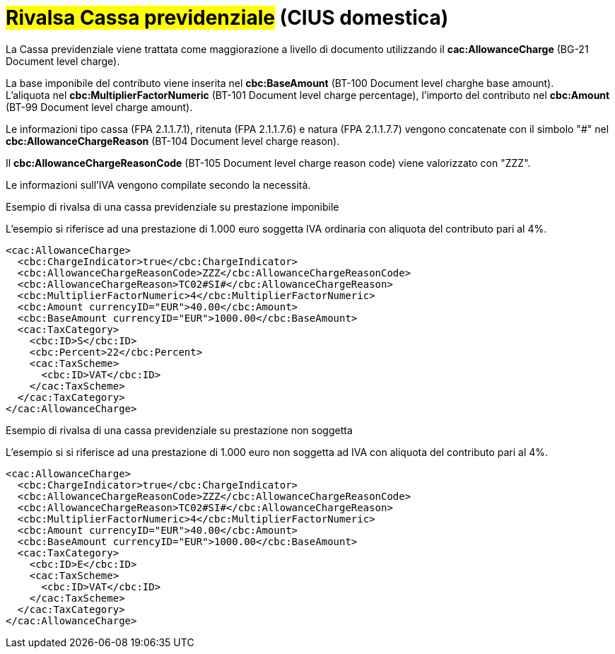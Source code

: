 
= #Rivalsa Cassa previdenziale# (CIUS domestica)

La Cassa previdenziale viene trattata come maggiorazione a livello di documento utilizzando il *cac:AllowanceCharge* (BG-21 Document level charge). +

La base imponibile del contributo viene inserita nel *cbc:BaseAmount* (BT-100 Document level charghe base amount). +
L’aliquota nel *cbc:MultiplierFactorNumeric* (BT-101 Document level charge percentage), l’importo del contributo nel *cbc:Amount* (BT-99 Document level charge amount). +

Le informazioni tipo cassa (FPA 2.1.1.7.1), ritenuta (FPA 2.1.1.7.6) e natura (FPA 2.1.1.7.7) vengono concatenate con il simbolo "#" nel *cbc:AllowanceChargeReason* (BT-104 Document level charge reason).

Il *cbc:AllowanceChargeReasonCode* (BT-105 Document level charge reason code) viene valorizzato con "ZZZ". +

Le informazioni sull’IVA vengono compilate secondo la necessità. +


.Esempio di rivalsa di una cassa previdenziale su prestazione imponibile
L’esempio si riferisce ad una prestazione di 1.000 euro soggetta IVA ordinaria con aliquota del contributo pari al 4%.

[source, xml, indent=0]
----
<cac:AllowanceCharge>
  <cbc:ChargeIndicator>true</cbc:ChargeIndicator>
  <cbc:AllowanceChargeReasonCode>ZZZ</cbc:AllowanceChargeReasonCode>
  <cbc:AllowanceChargeReason>TC02#SI#</cbc:AllowanceChargeReason>
  <cbc:MultiplierFactorNumeric>4</cbc:MultiplierFactorNumeric>
  <cbc:Amount currencyID="EUR">40.00</cbc:Amount>
  <cbc:BaseAmount currencyID="EUR">1000.00</cbc:BaseAmount>
  <cac:TaxCategory>
    <cbc:ID>S</cbc:ID>
    <cbc:Percent>22</cbc:Percent>
    <cac:TaxScheme>
      <cbc:ID>VAT</cbc:ID>
    </cac:TaxScheme>
  </cac:TaxCategory>
</cac:AllowanceCharge>
----

.Esempio di rivalsa di una cassa previdenziale su prestazione non soggetta
L’esempio si si riferisce ad una prestazione di 1.000 euro non soggetta ad IVA con aliquota del contributo pari al 4%.

[source, xml, indent=0]
----
<cac:AllowanceCharge>
  <cbc:ChargeIndicator>true</cbc:ChargeIndicator>
  <cbc:AllowanceChargeReasonCode>ZZZ</cbc:AllowanceChargeReasonCode>
  <cbc:AllowanceChargeReason>TC02#SI#</cbc:AllowanceChargeReason>
  <cbc:MultiplierFactorNumeric>4</cbc:MultiplierFactorNumeric>
  <cbc:Amount currencyID="EUR">40.00</cbc:Amount>
  <cbc:BaseAmount currencyID="EUR">1000.00</cbc:BaseAmount>
  <cac:TaxCategory>
    <cbc:ID>E</cbc:ID>
    <cac:TaxScheme>
      <cbc:ID>VAT</cbc:ID>
    </cac:TaxScheme>
  </cac:TaxCategory>
</cac:AllowanceCharge>
----
